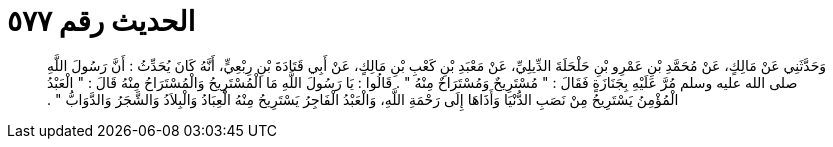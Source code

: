 
= الحديث رقم ٥٧٧

[quote.hadith]
وَحَدَّثَنِي عَنْ مَالِكٍ، عَنْ مُحَمَّدِ بْنِ عَمْرِو بْنِ حَلْحَلَةَ الدِّيلِيِّ، عَنْ مَعْبَدِ بْنِ كَعْبِ بْنِ مَالِكٍ، عَنْ أَبِي قَتَادَةَ بْنِ رِبْعِيٍّ، أَنَّهُ كَانَ يُحَدِّثُ ‏:‏ أَنَّ رَسُولَ اللَّهِ صلى الله عليه وسلم مُرَّ عَلَيْهِ بِجَنَازَةٍ فَقَالَ ‏:‏ ‏"‏ مُسْتَرِيحٌ وَمُسْتَرَاحٌ مِنْهُ ‏"‏ ‏.‏ قَالُوا ‏:‏ يَا رَسُولَ اللَّهِ مَا الْمُسْتَرِيحُ وَالْمُسْتَرَاحُ مِنْهُ قَالَ ‏:‏ ‏"‏ الْعَبْدُ الْمُؤْمِنُ يَسْتَرِيحُ مِنْ نَصَبِ الدُّنْيَا وَأَذَاهَا إِلَى رَحْمَةِ اللَّهِ، وَالْعَبْدُ الْفَاجِرُ يَسْتَرِيحُ مِنْهُ الْعِبَادُ وَالْبِلاَدُ وَالشَّجَرُ وَالدَّوَابُّ ‏"‏ ‏.‏